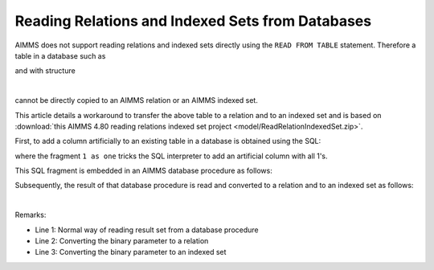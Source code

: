 Reading Relations and Indexed Sets from Databases
=================================================

AIMMS does not support reading relations and indexed sets directly using the ``READ FROM TABLE`` statement.
Therefore a table in a database such as

.. image:: images/data-sqlite-database.png
    :align: center
    
and with structure

.. image:: images/data-sqlite-structure.png
    :align: center

|

cannot be directly copied to an AIMMS relation or an AIMMS indexed set. 

This article details a workaround to transfer the above table to a relation and to an indexed set and is based on :download:`this AIMMS 4.80 reading relations indexed set project <model/ReadRelationIndexedSet.zip>`.

First, to add a column artificially to an existing table in a database is obtained using the SQL:

.. code-block:: sql
    :linenos:
    
    select A, B, 1 as one from AB ;

where the fragment ``1 as one`` tricks the SQL interpreter to add an artificial column with all 1's.

This SQL fragment is embedded in an AIMMS database procedure as follows:

.. code-block:: aimms
    :linenos:
    :emphasize-lines: 4

    DatabaseProcedure dbpr_addColumnOne {
        DataSource: "data\\one.dsn";
        SqlQuery: {
            "select A, B, 1 as one from AB ;"
        }
        Property: UseResultSet;
        Mapping: {
            "A" --> i_a,
            "B" --> i_b,
            "one" --> bp_indicatorAB(i_a,i_b)
        }
    }

Subsequently, the result of that database procedure is read and converted to a relation and to an indexed set as follows:

.. image:: images/read-convert-data.png
    :align: center

|

Remarks:

* Line 1: Normal way of reading result set from a database procedure

* Line 2: Converting the binary parameter to a relation

* Line 3: Converting the binary parameter to an indexed set

.. seealso::

    * :doc:`../554/554-direct-sql-example`
    * `Employee Scheduling Example <https://how-to.aimms.com/Articles/387/387-employee-scheduling.html>`_



